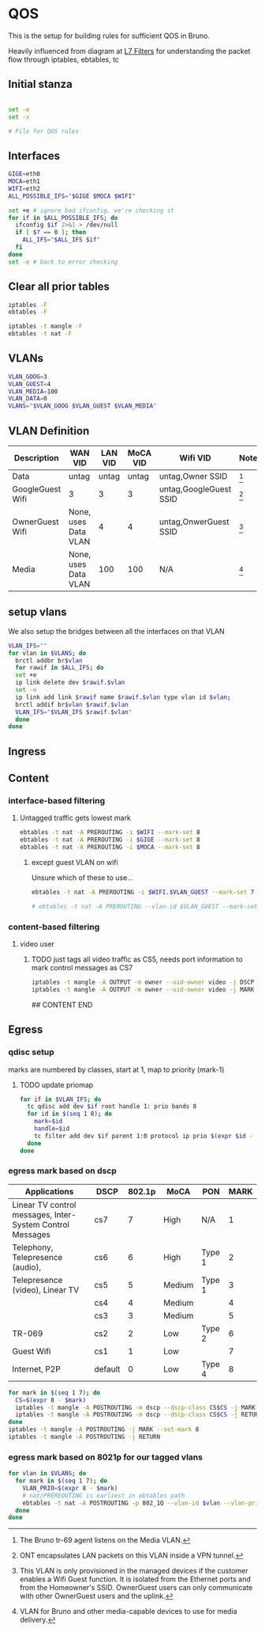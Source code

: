 * QOS

  This is the setup for building rules for sufficient QOS in Bruno.

Heavily influenced from diagram at [[http://l7-filter.sourceforge.net/PacketFlow.png][L7 Filters]] for understanding the
packet flow through iptables, ebtables, tc

** Initial stanza
#+BEGIN_SRC sh :shebang #!/bin/sh

set -e
set -x

# File for QOS rules

#+END_SRC

** Interfaces
#+BEGIN_SRC sh
  GIGE=eth0
  MOCA=eth1
  WIFI=eth2
  ALL_POSSIBLE_IFS="$GIGE $MOCA $WIFI"

  set +e # ignore bad ifconfig, we're checking it
  for if in $ALL_POSSIBLE_IFS; do
    ifconfig $if 2>&1 > /dev/null
    if [ $? == 0 ]; then
      ALL_IFS="$ALL_IFS $if"
    fi
  done
  set -e # back to error checking

#+END_SRC

** Clear all prior tables

#+BEGIN_SRC sh
  iptables -F
  ebtables -F

  iptables -t mangle -F
  ebtables -t nat -F
#+END_SRC


# tr69 traffic
** VLANs
#+BEGIN_SRC sh
VLAN_GOOG=3
VLAN_GUEST=4
VLAN_MEDIA=100
VLAN_DATA=0
VLANS="$VLAN_GOOG $VLAN_GUEST $VLAN_MEDIA"
#+END_SRC

** VLAN Definition

| Description      | WAN VID              | LAN VID | MoCA VID | Wifi VID               | Notes       |
|------------------+----------------------+---------+----------+------------------------+-------------|
| Data             | untag                |   untag |    untag | untag,Owner SSID       | [fn:data1]  |
| GoogleGuest Wifi | 3                    |       3 |        3 | untag,GoogleGuest SSID | [fn:gg1]    |
| OwnerGuest Wifi  | None, uses Data VLAN |       4 |        4 | untag,OnwerGuest SSID  | [fn:og1]    |
| Media            | None, uses Data VLAN |     100 |      100 | N/A                    | [fn:media1] |


[fn:gg1] ONT encapsulates LAN packets on this VLAN inside a VPN tunnel.

[fn:og1] This VLAN is only provisioned in the managed devices if the
customer enables a Wifi Guest function. It is isolated from the
Ethernet ports and from the Homeowner's SSID. OwnerGuest users can
only communicate with other OwnerGuest users and the uplink.

[fn:media1] VLAN for Bruno and other media-capable devices to use for media
delivery.

[fn:data1] The Bruno tr-69 agent listens on the Media VLAN.

** setup vlans

We also setup the bridges between all the interfaces on that VLAN

#+BEGIN_SRC sh
  VLAN_IFS=""
  for vlan in $VLANS; do
    brctl addbr br$vlan
    for rawif in $ALL_IFS; do
    set +e
    ip link delete dev $rawif.$vlan
    set -e
    ip link add link $rawif name $rawif.$vlan type vlan id $vlan;
    brctl addif br$vlan $rawif.$vlan
    VLAN_IFS="$VLAN_IFS $rawif.$vlan"
    done
  done
#+END_SRC

** Ingress

** Content

*** interface-based filtering
**** Untagged traffic gets lowest mark
#+BEGIN_SRC sh
ebtables -t nat -A PREROUTING -i $WIFI --mark-set 8
ebtables -t nat -A PREROUTING -i $GIGE --mark-set 8
ebtables -t nat -A PREROUTING -i $MOCA --mark-set 8
#+END_SRC
***** except guest VLAN on wifi

Unsure which of these to use...
#+BEGIN_SRC sh
ebtables -t nat -A PREROUTING -i $WIFI.$VLAN_GUEST --mark-set 7

# ebtables -t nat -A PREROUTING --vlan-id $VLAN_GUEST --mark-set 7

#+END_SRC

*** content-based filtering
**** video user

***** TODO just tags all video traffic as CS5, needs port information to mark control messages as CS7
#+BEGIN_SRC sh
iptables -t mangle -A OUTPUT -m owner --uid-owner video -j DSCP --set-dscp-class CS5
iptables -t mangle -A OUTPUT -m owner --uid-owner video -j MARK --set-mark 3
#+END_SRC

## CONTENT END

** Egress
*** qdisc setup
    marks are numbered by classes, start at 1, map to priority (mark-1)
**** TODO update priomap
#+BEGIN_SRC sh
  for if in $VLAN_IFS; do
    tc qdisc add dev $if root handle 1: prio bands 8
    for id in $(seq 1 8); do
      mark=$id
      handle=$id
      tc filter add dev $if parent 1:0 protocol ip prio $(expr $id - 1) handle $mark fw classid 1:$handle
    done
  done
#+END_SRC
*** egress mark based on dscp

# <<DSCP Table>>

| Applications                                              | DSCP    | 802.1p | MoCA   | PON    | MARK |
|-----------------------------------------------------------+---------+--------+--------+--------+------|
| Linear TV control messages, Inter-System Control Messages | cs7     |      7 | High   | N/A    | 1    |
| Telephony, Telepresence (audio),                          | cs6     |      6 | High   | Type 1 | 2    |
| Telepresence (video), Linear TV                           | cs5     |      5 | Medium | Type 1 | 3    |
|                                                           | cs4     |      4 | Medium |        | 4    |
|                                                           | cs3     |      3 | Medium |        | 5    |
| TR-069                                                    | cs2     |      2 | Low    | Type 2 | 6    |
| Guest Wifi                                                | cs1     |      1 | Low    |        | 7    |
| Internet, P2P                                             | default |      0 | Low    | Type 4 | 8    |

#+BEGIN_SRC sh
for mark in $(seq 1 7); do
  CS=$(expr 8 - $mark)
  iptables -t mangle -A POSTROUTING -m dscp --dscp-class CS$CS -j MARK --set-mark $mark
  iptables -t mangle -A POSTROUTING -m dscp --dscp-class CS$CS -j RETURN
done
iptables -t mangle -A POSTROUTING -j MARK --set-mark 8
iptables -t mangle -A POSTROUTING -j RETURN
#+END_SRC
*** egress mark based on 8021p for our tagged vlans
#+BEGIN_SRC sh
  for vlan in $VLANS; do
    for mark in $(seq 1 7); do
      VLAN_PRIO=$(expr 8 - $mark)
      # nat/PREREOUTING is earliest in ebtables path
      ebtables -t nat -A POSTROUTING -p 802_1Q --vlan-id $vlan --vlan-prio $VLAN_PRIO -j mark --set-mark $mark --mark-target CONTINUE
    done
  done
#+END_SRC


#+property: tangle yes
